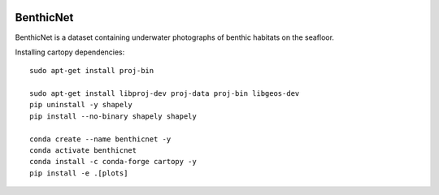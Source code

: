 |pre-commit| |black|

BenthicNet
==========

BenthicNet is a dataset containing underwater photographs of benthic habitats on the seafloor.

.. |pre-commit| image:: https://img.shields.io/badge/pre--commit-enabled-brightgreen?logo=pre-commit&logoColor=white
   :target: https://github.com/pre-commit/pre-commit
   :alt: pre-commit
.. |black| image:: https://img.shields.io/badge/code%20style-black-000000.svg
   :target: https://github.com/psf/black
   :alt: black

Installing cartopy dependencies::

    sudo apt-get install proj-bin

    sudo apt-get install libproj-dev proj-data proj-bin libgeos-dev
    pip uninstall -y shapely
    pip install --no-binary shapely shapely

    conda create --name benthicnet -y
    conda activate benthicnet
    conda install -c conda-forge cartopy -y
    pip install -e .[plots]
